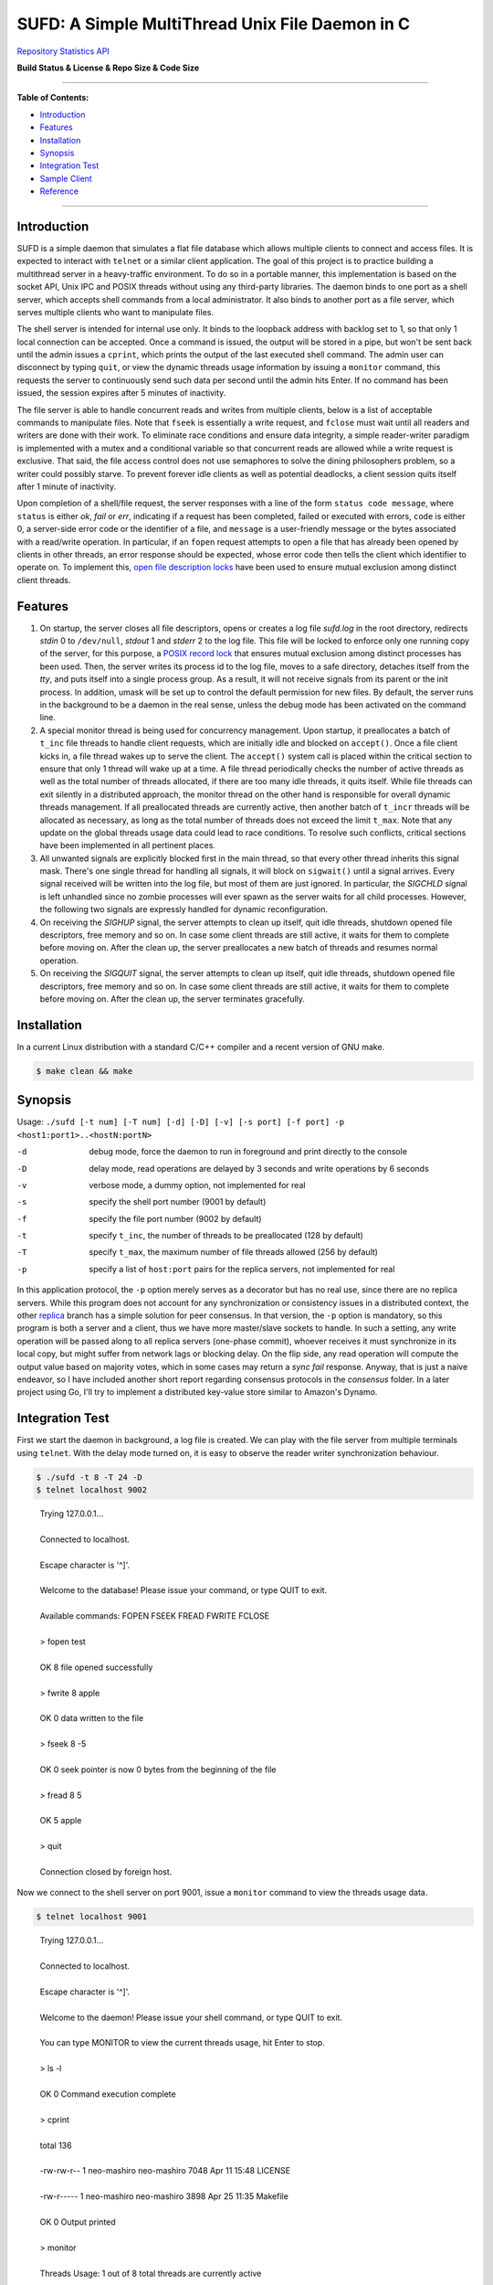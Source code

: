 SUFD: A Simple MultiThread Unix File Daemon in C
================================================

`Repository Statistics API <https://api.github.com/repos/neo-mashiro/SUFD>`_

**Build Status & License & Repo Size & Code Size**

.. image:: https://img.shields.io/travis/neo-mashiro/SUFD/master?label=Master%20Build&style=plastic
   :target: https://travis-ci.com/neo-mashiro/SUFD

.. image:: https://img.shields.io/badge/License-CC0%201.0-blue.svg?style=plastic
   :target: http://creativecommons.org/publicdomain/zero/1.0/

.. image:: https://img.shields.io/github/repo-size/neo-mashiro/SUFD?color=%2300BFFF&label=Repo%20Size&style=plastic
   :target: www.google.com

.. image:: https://img.shields.io/github/languages/code-size/neo-mashiro/SUFD?color=%20%09%237B68EE&label=Code%20Size&style=plastic
   :target: www.google.com

-----

**Table of Contents:**

-  `Introduction <#introduction>`__
-  `Features <#features>`__
-  `Installation <#installation>`__
-  `Synopsis <#synopsis>`__
-  `Integration Test <#integration-test>`__
-  `Sample Client <#sample-client>`__
-  `Reference <#reference>`__

-----

Introduction
^^^^^^^^^^^^

SUFD is a simple daemon that simulates a flat file database which allows multiple clients to connect and access files. It is expected to interact with ``telnet`` or a similar client application. The goal of this project is to practice building a multithread server in a heavy-traffic environment. To do so in a portable manner, this implementation is based on the socket API, Unix IPC and POSIX threads without using any third-party libraries. The daemon binds to one port as a shell server, which accepts shell commands from a local administrator. It also binds to another port as a file server, which serves multiple clients who want to manipulate files.

The shell server is intended for internal use only. It binds to the loopback address with backlog set to 1, so that only 1 local connection can be accepted. Once a command is issued, the output will be stored in a pipe, but won't be sent back until the admin issues a ``cprint``, which prints the output of the last executed shell command. The admin user can disconnect by typing ``quit``, or view the dynamic threads usage information by issuing a ``monitor`` command, this requests the server to continuously send such data per second until the admin hits Enter. If no command has been issued, the session expires after 5 minutes of inactivity.

The file server is able to handle concurrent reads and writes from multiple clients, below is a list of acceptable commands to manipulate files. Note that ``fseek`` is essentially a write request, and ``fclose`` must wait until all readers and writers are done with their work. To eliminate race conditions and ensure data integrity, a simple reader-writer paradigm is implemented with a mutex and a conditional variable so that concurrent reads are allowed while a write request is exclusive. That said, the file access control does not use semaphores to solve the dining philosophers problem, so a writer could possibly starve. To prevent forever idle clients as well as potential deadlocks, a client session quits itself after 1 minute of inactivity.

Upon completion of a shell/file request, the server responses with a line of the form ``status code message``, where ``status`` is either *ok*, *fail* or *err*, indicating if a request has been completed, failed or executed with errors, ``code`` is either 0, a server-side error code or the identifier of a file, and ``message`` is a user-friendly message or the bytes associated with a read/write operation. In particular, if an ``fopen`` request attempts to open a file that has already been opened by clients in other threads, an error response should be expected, whose error code then tells the client which identifier to operate on. To implement this, `open file description locks <https://www.gnu.org/software/libc/manual/html_node/Open-File-Description-Locks.html>`_ have been used to ensure mutual exclusion among distinct client threads.

.. raw:: html

   <div>
       <table style="border:2px solid black;margin-left:auto;margin-right:auto;">
           <tr>
               <th>Command</th>
               <th>Function</th>
           </tr>
           <tr>
               <td>fopen <em>filename</em></td>
               <td>create or open a file (specified by path), return an identifier for future manipulation</td>
           </tr>
           <tr>
               <td>fclose <em>identifier</em></td>
               <td>close the file pointed by <em>identifier</em> so that no further interactions are permitted</td>
           </tr>
           <tr>
               <td>fseek <em>identifier offset</em></td>
               <td>advance the seek pointer by <em>offset</em> bytes from the current position in the file</td>
           </tr>
           <tr>
               <td>fread <em>identifier length</em></td>
               <td>read up to <em>length</em> bytes from the file, return the length and bytes actually read</td>
           </tr>
           <tr>
               <td>fwrite <em>identifier bytes</em></td>
               <td>write up to <em>length</em> bytes to the file, return the length actually wrote and a message</td>
           </tr>
       </table>
   </div>

Features
^^^^^^^^

#. On startup, the server closes all file descriptors, opens or creates a log file *sufd.log* in the root directory, redirects *stdin* 0 to ``/dev/null``, *stdout* 1 and *stderr* 2 to the log file. This file will be locked to enforce only one running copy of the server, for this purpose, a `POSIX record lock <https://gavv.github.io/articles/file-locks/>`_ that ensures mutual exclusion among distinct processes has been used. Then, the server writes its process id to the log file, moves to a safe directory, detaches itself from the *tty*, and puts itself into a single process group. As a result, it will not receive signals from its parent or the init process. In addition, umask will be set up to control the default permission for new files. By default, the server runs in the background to be a daemon in the real sense, unless the debug mode has been activated on the command line.

#. A special monitor thread is being used for concurrency management. Upon startup, it preallocates a batch of ``t_inc`` file threads to handle client requests, which are initially idle and blocked on ``accept()``. Once a file client kicks in, a file thread wakes up to serve the client. The ``accept()`` system call is placed within the critical section to ensure that only 1 thread will wake up at a time. A file thread periodically checks the number of active threads as well as the total number of threads allocated, if there are too many idle threads, it quits itself. While file threads can exit silently in a distributed approach, the monitor thread on the other hand is responsible for overall dynamic threads management. If all preallocated threads are currently active, then another batch of ``t_incr`` threads will be allocated as necessary, as long as the total number of threads does not exceed the limit ``t_max``. Note that any update on the global threads usage data could lead to race conditions. To resolve such conflicts, critical sections have been implemented in all pertinent places.

#. All unwanted signals are explicitly blocked first in the main thread, so that every other thread inherits this signal mask. There's one single thread for handling all signals, it will block on ``sigwait()`` until a signal arrives. Every signal received will be written into the log file, but most of them are just ignored. In particular, the *SIGCHLD* signal is left unhandled since no zombie processes will ever spawn as the server waits for all child processes. However, the following two signals are expressly handled for dynamic reconfiguration.

#. On receiving the *SIGHUP* signal, the server attempts to clean up itself, quit idle threads, shutdown opened file descriptors, free memory and so on. In case some client threads are still active, it waits for them to complete before moving on. After the clean up, the server preallocates a new batch of threads and resumes normal operation.

#. On receiving the *SIGQUIT* signal, the server attempts to clean up itself, quit idle threads, shutdown opened file descriptors, free memory and so on. In case some client threads are still active, it waits for them to complete before moving on. After the clean up, the server terminates gracefully.

Installation
^^^^^^^^^^^^

In a current Linux distribution with a standard C/C++ compiler and a recent version of GNU make.

.. code-block:: shell

    $ make clean && make

Synopsis
^^^^^^^^

Usage: ``./sufd [-t num] [-T num] [-d] [-D] [-v] [-s port] [-f port] -p <host1:port1>..<hostN:portN>``

-d   debug mode, force the daemon to run in foreground and print directly to the console
-D   delay mode, read operations are delayed by 3 seconds and write operations by 6 seconds
-v   verbose mode, a dummy option, not implemented for real
-s   specify the shell port number (9001 by default)
-f   specify the file port number (9002 by default)
-t   specify ``t_inc``, the number of threads to be preallocated (128 by default)
-T   specify ``t_max``, the maximum number of file threads allowed (256 by default)
-p   specify a list of ``host:port`` pairs for the replica servers, not implemented for real

In this application protocol, the ``-p`` option merely serves as a decorator but has no real use, since there are no replica servers. While this program does not account for any synchronization or consistency issues in a distributed context, the other `replica <https://github.com/neo-mashiro/SUFD/tree/replica>`_ branch has a simple solution for peer consensus. In that version, the ``-p`` option is mandatory, so this program is both a server and a client, thus we have more master/slave sockets to handle. In such a setting, any write operation will be passed along to all replica servers (one-phase commit), whoever receives it must synchronize in its local copy, but might suffer from network lags or blocking delay. On the flip side, any read operation will compute the output value based on majority votes, which in some cases may return a *sync fail* response. Anyway, that is just a naive endeavor, so I have included another short report regarding consensus protocols in the *consensus* folder. In a later project using Go, I'll try to implement a distributed key-value store similar to Amazon's Dynamo.

Integration Test
^^^^^^^^^^^^^^^^

First we start the daemon in background, a log file is created. We can play with the file server from multiple terminals using ``telnet``. With the delay mode turned on, it is easy to observe the reader writer synchronization behaviour.

.. code-block:: bash

    $ ./sufd -t 8 -T 24 -D
    $ telnet localhost 9002
..

    | Trying 127.0.0.1...
    | 
    | Connected to localhost.
    | 
    | Escape character is '^]'.
    | 
    | Welcome to the database! Please issue your command, or type QUIT to exit.
    | 
    | Available commands: FOPEN FSEEK FREAD FWRITE FCLOSE
    | 
    | > fopen test
    | 
    | OK 8 file opened successfully
    | 
    | > fwrite 8 apple
    | 
    | OK 0 data written to the file
    | 
    | > fseek 8 -5
    | 
    | OK 0 seek pointer is now 0 bytes from the beginning of the file
    | 
    | > fread 8 5
    | 
    | OK 5 apple
    | 
    | > quit
    | 
    | Connection closed by foreign host.

Now we connect to the shell server on port 9001, issue a ``monitor`` command to view the threads usage data.

.. code-block:: shell

    $ telnet localhost 9001
..

    | Trying 127.0.0.1...
    | 
    | Connected to localhost.
    | 
    | Escape character is '^]'.
    | 
    | Welcome to the daemon! Please issue your shell command, or type QUIT to exit.
    | 
    | You can type MONITOR to view the current threads usage, hit Enter to stop.
    | 
    | > ls -l
    | 
    | OK 0 Command execution complete
    | 
    | > cprint
    | 
    | total 136
    | 
    | -rw-rw-r-- 1 neo-mashiro neo-mashiro 7048 Apr 11 15:48 LICENSE
    | 
    | -rw-r----- 1 neo-mashiro neo-mashiro 3898 Apr 25 11:35 Makefile
    | 
    | OK 0 Output printed
    | 
    | > monitor
    | 
    | Threads Usage: 1 out of 8 total threads are currently active
    | 
    | Threads Usage: 1 out of 8 total threads are currently active
    | 
    | ...
    | 
    | > quit
    | 
    | Connection closed by foreign host.

To test the dynamic threads management, let's simulate some ``telnet`` requests to the file server one at a time per second, put these requests in the background so we don't need to open too many terminals. After 60 seconds, these sessions will automatically expire one by one, so that we don't need to explicitly switch them to the foreground and quit.

.. code-block:: shell

    $ telnet localhost 9002 &
..

    | [25] 28067
    | 
    | Trying 127.0.0.1...
    | 
    | Connected to localhost.
    | 
    | Escape character is '^]'.
    | 
    | [25] + 28067 suspended (tty output) telnet localhost 9002
    | 
    | ...

.. code-block:: shell

    $ jobs
..

    | [1] suspended (tty output) telnet localhost 9002
    | 
    | [2] suspended (tty output) telnet localhost 9002
    | 
    | [3] suspended (tty output) telnet localhost 9002
    | 
    | ...

.. code-block:: shell

    $ fg
..

    | [1] - 27858 continued telnet localhost 9002
    | 
    | Welcome to the database! Please issue your command, or type QUIT to exit.
    | 
    | Available commands: FOPEN FSEEK FREAD FWRITE FCLOSE
    | 
    | > your session has expired
    | 
    | Connection closed by foreign host.
    | 
    | ...

As a number of clients have connected to the server, meanwhile we can observe how threads data change over time in the log file. The output is pretty much straightforward: when all the 8 preallocated threads are active, the server allocates another batch of 8 threads. Once the number of threads reaches the limit 24, further connections will be pending in the queue. After 60 seconds, as file clients start to quit and many threads become idle, some exit themselves.

.. code-block:: shell

    $ telnet localhost 9001
..

    | Trying 127.0.0.1...
    | 
    | Connected to localhost.
    | 
    | Escape character is '^]'.
    | 
    | Welcome to the daemon! Please issue your shell command, or type QUIT to exit.
    | 
    | You can type MONITOR to view the current threads usage, hit Enter to stop.
    | 
    | > monitor
    | 
    | Threads Usage: 0 out of 8 total threads are currently active
    | 
    | Threads Usage: 1 out of 8 total threads are currently active
    | 
    | Threads Usage: 2 out of 8 total threads are currently active
    | 
    | ...
    | 
    | Threads Usage: 8 out of 16 total threads are currently active
    | 
    | Threads Usage: 9 out of 16 total threads are currently active
    | 
    | ...
    | 
    | Threads Usage: 23 out of 24 total threads are currently active
    | 
    | Threads Usage: 24 out of 24 total threads are currently active
    | 
    | ...
    | 
    | Threads Usage: 23 out of 24 total threads are currently active
    | 
    | Threads Usage: 22 out of 24 total threads are currently active
    | 
    | ...
    | 
    | Threads Usage: 2 out of 10 total threads are currently active
    | 
    | Threads Usage: 1 out of 9 total threads are currently active
    | 
    | Threads Usage: 0 out of 8 total threads are currently active
    | 
    | ...

Now let's send some signals to the server, with the expectation that they will be recorded but ignored.

.. code-block:: shell

    $ kill -SIGINT 27698
    $ kill -SIGPIPE 27698
    $ emacs -nw sufd.log
..

    | ...
    | 
    | received signal "Interrupt" (2)
    | 
    | received signal "Broken pipe" (13)

When the server receives a *SIGHUP*, it attempts to reload itself, but
will block and wait for busy clients first. This can be seen from the
time difference in the log file as well as by the ``monitor`` command.
After the server completes reloading, it's running like a fresh restart.

.. code-block:: shell

    $ kill -SIGHUP 27698
    $ emacs -nw sufd.log
..

    | ...
    | 
    | received signal "Hangup" (1), reloading server...
    | 
    | 2020-04-11 10:02:21 (free_server): temporarily closing master socket...
    | 
    | 2020-04-11 10:02:23 (free_server): waiting for busy clients...
    | 
    | 2020-04-11 10:03:03 closing client connection on socket 7
    | 
    | 2020-04-11 10:03:04 closing client connection on socket 10
    | 
    | 2020-04-11 10:03:12 (free_server): resetting threads usage...
    | 
    | 2020-04-11 10:03:12 (free_server): cleaning up opened files...
    | 
    | 2020-04-11 10:03:12 (free_server): freeing allocated thread memory...
    | 
    | 2020-04-11 10:03:12 (reset_server): re-establishing master socket connection...
    | 
    | 2020-04-11 10:03:12 (reset_server): re-allocating thread pool...
    | 
    | 2020-04-11 10:03:12 (reset_server): server reloading complete!

Again let's connect to the file server a few times (in background). This time we send *SIGQUIT* to stop the server. On receiving *SIGQUIT*, the server waits for busy clients and attempts to terminate, see the time difference in the log file.

.. code-block:: shell

    $ kill -SIGQUIT 27698
    $ emacs -nw sufd.log
..

    | ...
    | 
    | received signal "Quit" (3), stopping server...
    | 
    | 2020-04-11 10:16:25 (free_server): temporarily closing master socket...
    | 
    | 2020-04-11 10:16:27 (free_server): waiting for busy clients...
    | 
    | 2020-04-11 10:17:14 closing client connection on socket 15
    | 
    | 2020-04-11 10:17:15 closing client connection on socket 10
    | 
    | 2020-04-11 10:17:16 (free_server): resetting threads usage...
    | 
    | 2020-04-11 10:17:16 (free_server): cleaning up opened files...
    | 
    | 2020-04-11 10:17:16 (free_server): freeing allocated thread memory...
    | 
    | 2020-04-11 10:17:16 (stop_server): destroying locks and mutexes...
    | 
    | 2020-04-11 10:17:16 (stop_server): releasing server's lock file...
    | 
    | 2020-04-11 10:17:16 (stop_server): server termination complete!

If we need to force stop the server, sending the uncatchable *SIGKILL* will always work.

.. code-block:: shell

    $ kill -9 27698

Sample Client
^^^^^^^^^^^^^

In case ``telnet`` or a bash shell is not available in some operating systems, the client in the client\_ folder may be helpful. While it simulates a normal Unix shell, it is also able to communicate with the daemon in the absence of an installed ``telnet`` program.

.. code-block:: shell

    $ cd client           # change to the client subfolder
    $ make clean && make  # build target
    $ ./sshell            # run the client shell
..

On startup, this client reads a configuration file ``config.ini`` in its root folder, which has four lines:

    | VSIZE 40
    | HSIZE 75
    | RHOST localhost
    | RPORT 9001

The width and height of the terminal window is specified by *VSIZE* and *HSIZE*, respectively. *RHOST* is followed by a host name, *RPORT* is followed by a port number, so that the simple shell is able to connect to a server and issue remote commands. To use it like a local Unix shell, a command must be prefixed with ``!``, otherwise, it is treated as a request (remote command) to be sent to the server. To issue a command in background, it must be prefixed with ``&``, rather than being suffixed with ``&``. This is how it differs from a real bash shell. Background commands are implemented with the use of ``fork``, ``execve`` and sometimes ``waitpid``, zombie processes are reaped as appropriate.

For convenience, we can run two copies of this client with two configuration files, one connects to the shell port, and another one to the file port. Besides, there are three special local commands, ``exit`` will stop the shell program, ``keepalive`` will activate the keepalive mode in the sense that connection to the server is maintained so that the next remote command doesn't need to connect again, and ``close`` will turn off the keepalive mode. Normally, each remote request establishes its own connection, which is immediately closed after request has been served. Therefore, when talking to the file server, make sure that keepalive mode is on, otherwise we can only issue an ``fopen`` request but all requests that follow will fail due to the brand new sessions. Here are some examples:

.. code-block:: shell

    $ ! ls    # a local shell command
    $ ! date  # yet another local command
    $ ! exit  # exit the shell

    $ monitor # a remote request to be handled by the shell server

    $ ! keepalive # turn on keepalive mode
    $ fopen test  # a remote request to be handled by the file server
    $ fread 8 10  # another file manipulation request that follows
    ...

    $ ! close  # turn off keepalive mode and disconnect

Reference
^^^^^^^^^

.. [#beej] Beej's Guide to Network Programming - http://beej.us/guide/bgnet/html/
.. [#CSPA] Internetworking with TCP/IP Vol.3: Client-Server Programming and Applications (POSIX Sockets Version)
